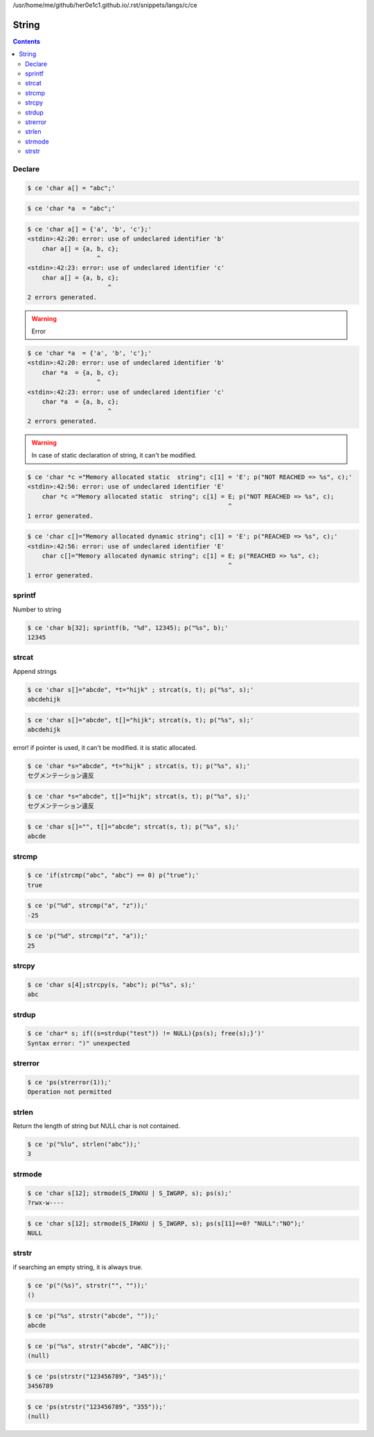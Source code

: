 /usr/home/me/github/her0e1c1.github.io/.rst/snippets/langs/c/ce

========
 String
========

.. contents::



Declare
=======


.. code-block:: sh
   

    $ ce 'char a[] = "abc";'
    


.. code-block:: sh
   

    $ ce 'char *a  = "abc";'
    


.. code-block:: sh
   

    $ ce 'char a[] = {'a', 'b', 'c'};'
    <stdin>:42:20: error: use of undeclared identifier 'b'
        char a[] = {a, b, c};
                       ^
    <stdin>:42:23: error: use of undeclared identifier 'c'
        char a[] = {a, b, c};
                          ^
    2 errors generated.
    


.. warning::

    Error


.. code-block:: sh
   

    $ ce 'char *a  = {'a', 'b', 'c'};'
    <stdin>:42:20: error: use of undeclared identifier 'b'
        char *a  = {a, b, c};
                       ^
    <stdin>:42:23: error: use of undeclared identifier 'c'
        char *a  = {a, b, c};
                          ^
    2 errors generated.
    


.. warning::

    In case of static declaration of string, it can't be modified.


.. code-block:: sh
   

    $ ce 'char *c ="Memory allocated static  string"; c[1] = 'E'; p("NOT REACHED => %s", c);'
    <stdin>:42:56: error: use of undeclared identifier 'E'
        char *c ="Memory allocated static  string"; c[1] = E; p("NOT REACHED => %s", c);
                                                           ^
    1 error generated.
    


.. code-block:: sh
   

    $ ce 'char c[]="Memory allocated dynamic string"; c[1] = 'E'; p("REACHED => %s", c);'
    <stdin>:42:56: error: use of undeclared identifier 'E'
        char c[]="Memory allocated dynamic string"; c[1] = E; p("REACHED => %s", c);
                                                           ^
    1 error generated.
    



sprintf
=======

Number to string

.. code-block:: sh
   

    $ ce 'char b[32]; sprintf(b, "%d", 12345); p("%s", b);'
    12345



strcat
======

Append strings

.. code-block:: sh
   

    $ ce 'char s[]="abcde", *t="hijk" ; strcat(s, t); p("%s", s);'
    abcdehijk


.. code-block:: sh
   

    $ ce 'char s[]="abcde", t[]="hijk"; strcat(s, t); p("%s", s);'
    abcdehijk

error! if pointer is used, it can't be modified. it is static allocated.

.. code-block:: sh
   

    $ ce 'char *s="abcde", *t="hijk" ; strcat(s, t); p("%s", s);'
    セグメンテーション違反
    


.. code-block:: sh
   

    $ ce 'char *s="abcde", t[]="hijk"; strcat(s, t); p("%s", s);'
    セグメンテーション違反
    


.. code-block:: sh
   

    $ ce 'char s[]="", t[]="abcde"; strcat(s, t); p("%s", s);'
    abcde



strcmp
======


.. code-block:: sh
   

    $ ce 'if(strcmp("abc", "abc") == 0) p("true");'
    true


.. code-block:: sh
   

    $ ce 'p("%d", strcmp("a", "z"));'
    -25


.. code-block:: sh
   

    $ ce 'p("%d", strcmp("z", "a"));'
    25



strcpy
======


.. code-block:: sh
   

    $ ce 'char s[4];strcpy(s, "abc"); p("%s", s);'
    abc



strdup
======


.. code-block:: sh
   

    $ ce 'char* s; if((s=strdup("test")) != NULL){ps(s); free(s);}')'
    Syntax error: ")" unexpected
    



strerror
========


.. code-block:: sh
   

    $ ce 'ps(strerror(1));'
    Operation not permitted



strlen
======

Return the length of string but NULL char is not contained.

.. code-block:: sh
   

    $ ce 'p("%lu", strlen("abc"));'
    3



strmode
=======


.. code-block:: sh
   

    $ ce 'char s[12]; strmode(S_IRWXU | S_IWGRP, s); ps(s);'
    ?rwx-w---- 


.. code-block:: sh
   

    $ ce 'char s[12]; strmode(S_IRWXU | S_IWGRP, s); ps(s[11]==0? "NULL":"NO");'
    NULL



strstr
======

if searching an empty string, it is always true.

.. code-block:: sh
   

    $ ce 'p("(%s)", strstr("", ""));'
    ()


.. code-block:: sh
   

    $ ce 'p("%s", strstr("abcde", ""));'
    abcde


.. code-block:: sh
   

    $ ce 'p("%s", strstr("abcde", "ABC"));'
    (null)


.. code-block:: sh
   

    $ ce 'ps(strstr("123456789", "345"));'
    3456789


.. code-block:: sh
   

    $ ce 'ps(strstr("123456789", "355"));'
    (null)


